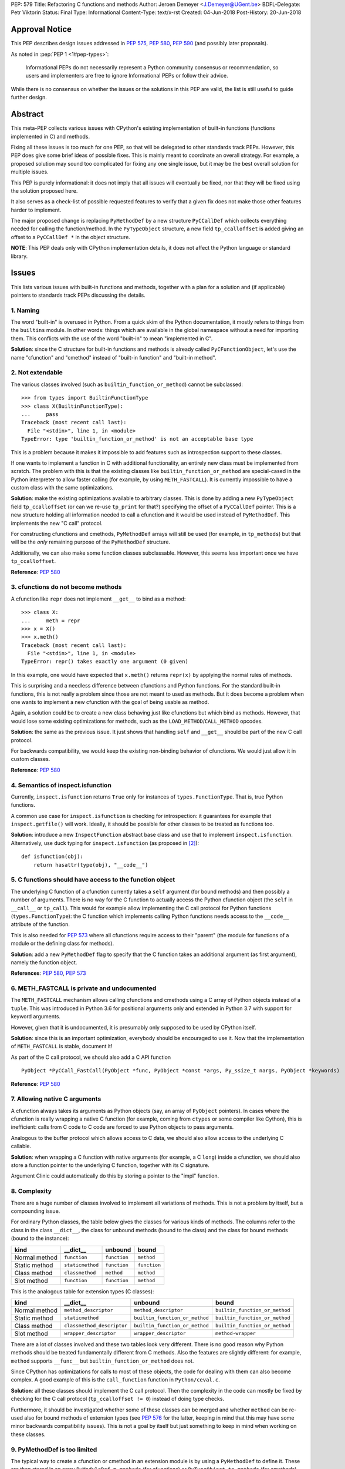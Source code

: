 PEP: 579
Title: Refactoring C functions and methods
Author: Jeroen Demeyer <J.Demeyer@UGent.be>
BDFL-Delegate: Petr Viktorin
Status: Final
Type: Informational
Content-Type: text/x-rst
Created: 04-Jun-2018
Post-History: 20-Jun-2018


Approval Notice
===============

This PEP describes design issues addressed in :pep:`575`, :pep:`580`, :pep:`590`
(and possibly later proposals).

As noted in :pep:`PEP 1 <1#pep-types>`:

   Informational PEPs do not necessarily represent a Python community
   consensus or recommendation, so users and implementers are free to
   ignore Informational PEPs or follow their advice.

While there is no consensus on whether the issues or the solutions in
this PEP are valid, the list is still useful to guide further design.


Abstract
========

This meta-PEP collects various issues with CPython's existing implementation
of built-in functions (functions implemented in C) and methods.

Fixing all these issues is too much for one PEP,
so that will be delegated to other standards track PEPs.
However, this PEP does give some brief ideas of possible fixes.
This is mainly meant to coordinate an overall strategy.
For example, a proposed solution may sound too complicated
for fixing any one single issue, but it may be the best overall
solution for multiple issues.

This PEP is purely informational:
it does not imply that all issues will eventually
be fixed, nor that they will be fixed using the solution proposed here.

It also serves as a check-list of possible requested features
to verify that a given fix does not make those
other features harder to implement.

The major proposed change is replacing ``PyMethodDef``
by a new structure ``PyCCallDef``
which collects everything needed for calling the function/method.
In the ``PyTypeObject`` structure, a new field ``tp_ccalloffset``
is added giving an offset to a ``PyCCallDef *`` in the object structure.

**NOTE**: This PEP deals only with CPython implementation details,
it does not affect the Python language or standard library.


Issues
======

This lists various issues with built-in functions and methods,
together with a plan for a solution and (if applicable)
pointers to standards track PEPs discussing the details.


1. Naming
---------

The word "built-in" is overused in Python.
From a quick skim of the Python documentation, it mostly refers
to things from the ``builtins`` module.
In other words: things which are available in the global namespace
without a need for importing them.
This conflicts with the use of the word "built-in" to mean "implemented in C".

**Solution**: since the C structure for built-in functions and methods is already
called ``PyCFunctionObject``,
let's use the name "cfunction" and "cmethod" instead of "built-in function"
and "built-in method".


2. Not extendable
-----------------

The various classes involved (such as ``builtin_function_or_method``)
cannot be subclassed::

    >>> from types import BuiltinFunctionType
    >>> class X(BuiltinFunctionType):
    ...     pass
    Traceback (most recent call last):
      File "<stdin>", line 1, in <module>
    TypeError: type 'builtin_function_or_method' is not an acceptable base type

This is a problem because it makes it impossible to add features
such as introspection support to these classes.

If one wants to implement a function in C with additional functionality,
an entirely new class must be implemented from scratch.
The problem with this is that the existing classes like
``builtin_function_or_method`` are special-cased in the Python interpreter
to allow faster calling (for example, by using ``METH_FASTCALL``).
It is currently impossible to have a custom class with the same optimizations.

**Solution**: make the existing optimizations available to arbitrary classes.
This is done by adding a new ``PyTypeObject`` field ``tp_ccalloffset``
(or can we re-use ``tp_print`` for that?)
specifying the offset of a ``PyCCallDef`` pointer.
This is a new structure holding all information needed to call
a cfunction and it would be used instead of ``PyMethodDef``.
This implements the new "C call" protocol.

For constructing cfunctions and cmethods, ``PyMethodDef`` arrays
will still be used (for example, in ``tp_methods``) but that will
be the *only* remaining purpose of the ``PyMethodDef`` structure.

Additionally, we can also make some function classes subclassable.
However, this seems less important once we have ``tp_ccalloffset``.

**Reference**: :pep:`580`


3. cfunctions do not become methods
-----------------------------------

A cfunction like ``repr`` does not implement ``__get__`` to bind
as a method::

    >>> class X:
    ...     meth = repr
    >>> x = X()
    >>> x.meth()
    Traceback (most recent call last):
      File "<stdin>", line 1, in <module>
    TypeError: repr() takes exactly one argument (0 given)

In this example, one would have expected that ``x.meth()`` returns
``repr(x)`` by applying the normal rules of methods.

This is surprising and a needless difference
between cfunctions and Python functions.
For the standard built-in functions, this is not really a problem
since those are not meant to used as methods.
But it does become a problem when one wants to implement a
new cfunction with the goal of being usable as method.

Again, a solution could be to create a new class behaving just
like cfunctions but which bind as methods.
However, that would lose some existing optimizations for methods,
such as the ``LOAD_METHOD``/``CALL_METHOD`` opcodes.

**Solution**: the same as the previous issue.
It just shows that handling ``self`` and ``__get__``
should be part of the new C call protocol.

For backwards compatibility, we would keep the existing non-binding
behavior of cfunctions. We would just allow it in custom classes.

**Reference**: :pep:`580`


4. Semantics of inspect.isfunction
----------------------------------

Currently, ``inspect.isfunction`` returns ``True`` only for instances
of ``types.FunctionType``.
That is, true Python functions.

A common use case for ``inspect.isfunction`` is checking for introspection:
it guarantees for example that ``inspect.getfile()`` will work.
Ideally, it should be possible for other classes to be treated as
functions too.

**Solution**: introduce a new ``InspectFunction`` abstract base class
and use that to implement ``inspect.isfunction``.
Alternatively, use duck typing for ``inspect.isfunction``
(as proposed in [#bpo30071]_)::

    def isfunction(obj):
        return hasattr(type(obj), "__code__")


5. C functions should have access to the function object
--------------------------------------------------------

The underlying C function of a cfunction currently
takes a ``self`` argument (for bound methods)
and then possibly a number of arguments.
There is no way for the C function to actually access the Python
cfunction object (the ``self`` in ``__call__`` or ``tp_call``).
This would for example allow implementing the
C call protocol for Python functions (``types.FunctionType``):
the C function which implements calling Python functions
needs access to the ``__code__`` attribute of the function.

This is also needed for :pep:`573`
where all cfunctions require access to their "parent"
(the module for functions of a module or the defining class
for methods).

**Solution**: add a new ``PyMethodDef`` flag to specify
that the C function takes an additional argument (as first argument),
namely the function object.

**References**: :pep:`580`, :pep:`573`


6. METH_FASTCALL is private and undocumented
--------------------------------------------

The ``METH_FASTCALL`` mechanism allows calling cfunctions and cmethods
using a C array of Python objects instead of a ``tuple``.
This was introduced in Python 3.6 for positional arguments only
and extended in Python 3.7 with support for keyword arguments.

However, given that it is undocumented,
it is presumably only supposed to be used by CPython itself.

**Solution**: since this is an important optimization,
everybody should be encouraged to use it.
Now that the implementation of ``METH_FASTCALL`` is stable, document it!

As part of the C call protocol, we should also add a C API function ::

    PyObject *PyCCall_FastCall(PyObject *func, PyObject *const *args, Py_ssize_t nargs, PyObject *keywords)

**Reference**: :pep:`580`


7. Allowing native C arguments
------------------------------

A cfunction always takes its arguments as Python objects
(say, an array of ``PyObject`` pointers).
In cases where the cfunction is really wrapping a native C function
(for example, coming from ``ctypes`` or some compiler like Cython),
this is inefficient: calls from C code to C code are forced to use
Python objects to pass arguments.

Analogous to the buffer protocol which allows access to C data,
we should also allow access to the underlying C callable.

**Solution**: when wrapping a C function with native arguments
(for example, a C ``long``) inside a cfunction,
we should also store a function pointer to the underlying C function,
together with its C signature.

Argument Clinic could automatically do this by storing
a pointer to the "impl" function.


8. Complexity
-------------

There are a huge number of classes involved to implement
all variations of methods.
This is not a problem by itself, but a compounding issue.

For ordinary Python classes, the table below gives the classes
for various kinds of methods.
The columns refer to the class in the class ``__dict__``,
the class for unbound methods (bound to the class)
and the class for bound methods (bound to the instance):

=============  ================ ============ ============
kind           __dict__         unbound      bound
=============  ================ ============ ============
Normal method  ``function``     ``function`` ``method``
Static method  ``staticmethod`` ``function`` ``function``
Class method   ``classmethod``  ``method``   ``method``
Slot method    ``function``     ``function`` ``method``
=============  ================ ============ ============

This is the analogous table for extension types (C classes):

=============  ========================== ============================== ==============================
kind           __dict__                   unbound                        bound
=============  ========================== ============================== ==============================
Normal method  ``method_descriptor``      ``method_descriptor``          ``builtin_function_or_method``
Static method  ``staticmethod``           ``builtin_function_or_method`` ``builtin_function_or_method``
Class method   ``classmethod_descriptor`` ``builtin_function_or_method`` ``builtin_function_or_method``
Slot method    ``wrapper_descriptor``     ``wrapper_descriptor``         ``method-wrapper``
=============  ========================== ============================== ==============================

There are a lot of classes involved
and these two tables look very different.
There is no good reason why Python methods should be
treated fundamentally different from C methods.
Also the features are slightly different:
for example, ``method`` supports ``__func__``
but ``builtin_function_or_method`` does not.

Since CPython has optimizations for calls to most of these objects,
the code for dealing with them can also become complex.
A good example of this is the ``call_function`` function in ``Python/ceval.c``.

**Solution**: all these classes should implement the C call protocol.
Then the complexity in the code can mostly be fixed by
checking for the C call protocol (``tp_ccalloffset != 0``)
instead of doing type checks.

Furthermore, it should be investigated whether some of these classes can be merged
and whether ``method`` can be re-used also for bound methods of extension types
(see :pep:`576` for the latter,
keeping in mind that this may have some minor backwards compatibility issues).
This is not a goal by itself but just something to keep in mind
when working on these classes.


9. PyMethodDef is too limited
-----------------------------

The typical way to create a cfunction or cmethod in an extension module
is by using a ``PyMethodDef`` to define it.
These are then stored in an array ``PyModuleDef.m_methods``
(for cfunctions) or ``PyTypeObject.tp_methods`` (for cmethods).
However, because of the stable ABI (:pep:`384`),
we cannot change the ``PyMethodDef`` structure.

So, this means that we cannot add new fields for creating cfunctions/cmethods
this way.
This is probably the reason for the hack that
``__doc__`` and ``__text_signature__`` are stored in the same C string
(with the ``__doc__`` and ``__text_signature__`` descriptors extracting
the relevant part).

**Solution**: stop assuming that a single ``PyMethodDef`` entry
is sufficient to describe a cfunction/cmethod.
Instead, we could add some flag which means that one of the ``PyMethodDef``
fields is instead a pointer to an additional structure.
Or, we could add a flag to use two or more consecutive ``PyMethodDef``
entries in the array to store more data.
Then the ``PyMethodDef`` array would be used only to construct
cfunctions/cmethods but it would no longer be used after that.


10. Slot wrappers have no custom documentation
----------------------------------------------

Right now, slot wrappers like ``__init__`` or ``__lt__`` only have very
generic documentation, not at all specific to the class::

    >>> list.__init__.__doc__
    'Initialize self.  See help(type(self)) for accurate signature.'
    >>> list.__lt__.__doc__
    'Return self<value.'

The same happens for the signature::

    >>> list.__init__.__text_signature__
    '($self, /, *args, **kwargs)'

As you can see, slot wrappers do support ``__doc__``
and ``__text_signature__``.
The problem is that these are stored in ``struct wrapperbase``,
which is common for all wrappers of a specific slot
(for example, the same ``wrapperbase`` is used for ``str.__eq__`` and ``int.__eq__``).

**Solution**: rethink the slot wrapper class to allow docstrings
(and text signatures) for each instance separately.

This still leaves the question of how extension modules
should specify the documentation.
The ``PyTypeObject`` entries like ``tp_init`` are just function pointers,
we cannot do anything with those.
One solution would be to add entries to the ``tp_methods`` array
just for adding docstrings.
Such an entry could look like ::

    {"__init__", NULL, METH_SLOTDOC, "pointer to __init__ doc goes here"}


11. Static methods and class methods should be callable
-------------------------------------------------------

Instances of ``staticmethod`` and ``classmethod`` should be callable.
Admittedly, there is no strong use case for this,
but it has occasionally been requested (see for example [#bpo20309]_).

Making static/class methods callable would increase consistency.
First of all, function decorators typically add functionality or modify
a function, but the result remains callable. This is not true for
``@staticmethod`` and ``@classmethod``.

Second, class methods of extension types are already callable::

    >>> fromhex = float.__dict__["fromhex"]
    >>> type(fromhex)
    <class 'classmethod_descriptor'>
    >>> fromhex(float, "0xff")
    255.0

Third, one can see ``function``, ``staticmethod`` and ``classmethod``
as different kinds of unbound methods:
they all become ``method`` when bound, but the implementation of ``__get__``
is slightly different.
From this point of view, it looks strange that ``function`` is callable
but the others are not.

**Solution**:
when changing the implementation of ``staticmethod``, ``classmethod``,
we should consider making instances callable.
Even if this is not a goal by itself, it may happen naturally
because of the implementation.


References
==========

.. [#bpo20309] Not all method descriptors are callable
   (https://bugs.python.org/issue20309)

.. [#bpo30071] Duck-typing inspect.isfunction()
   (https://bugs.python.org/issue30071)


Copyright
=========

This document has been placed in the public domain.



..
   Local Variables:
   mode: indented-text
   indent-tabs-mode: nil
   sentence-end-double-space: t
   fill-column: 70
   coding: utf-8
   End:
